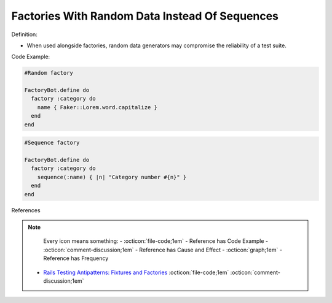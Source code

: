 Factories With Random Data Instead Of Sequences
^^^^^
Definition:

* When used alongside factories, random data generators may compromise the reliability of a test suite.


Code Example:

.. code-block:: ruby

  #Random factory

  FactoryBot.define do
    factory :category do
      name { Faker::Lorem.word.capitalize }
    end
  end

.. code-block:: ruby

  #Sequence factory

  FactoryBot.define do
    factory :category do
      sequence(:name) { |n| "Category number #{n}" }
    end
  end


References

.. note ::
    Every icon means something:
    - :octicon:`file-code;1em` - Reference has Code Example
    - :octicon:`comment-discussion;1em` - Reference has Cause and Effect
    - :octicon:`graph;1em` - Reference has Frequency

 * `Rails Testing Antipatterns: Fixtures and Factories <https://semaphoreci.com/blog/2014/01/14/rails-testing-antipatterns-fixtures-and-factories.html>`_ :octicon:`file-code;1em` :octicon:`comment-discussion;1em`

